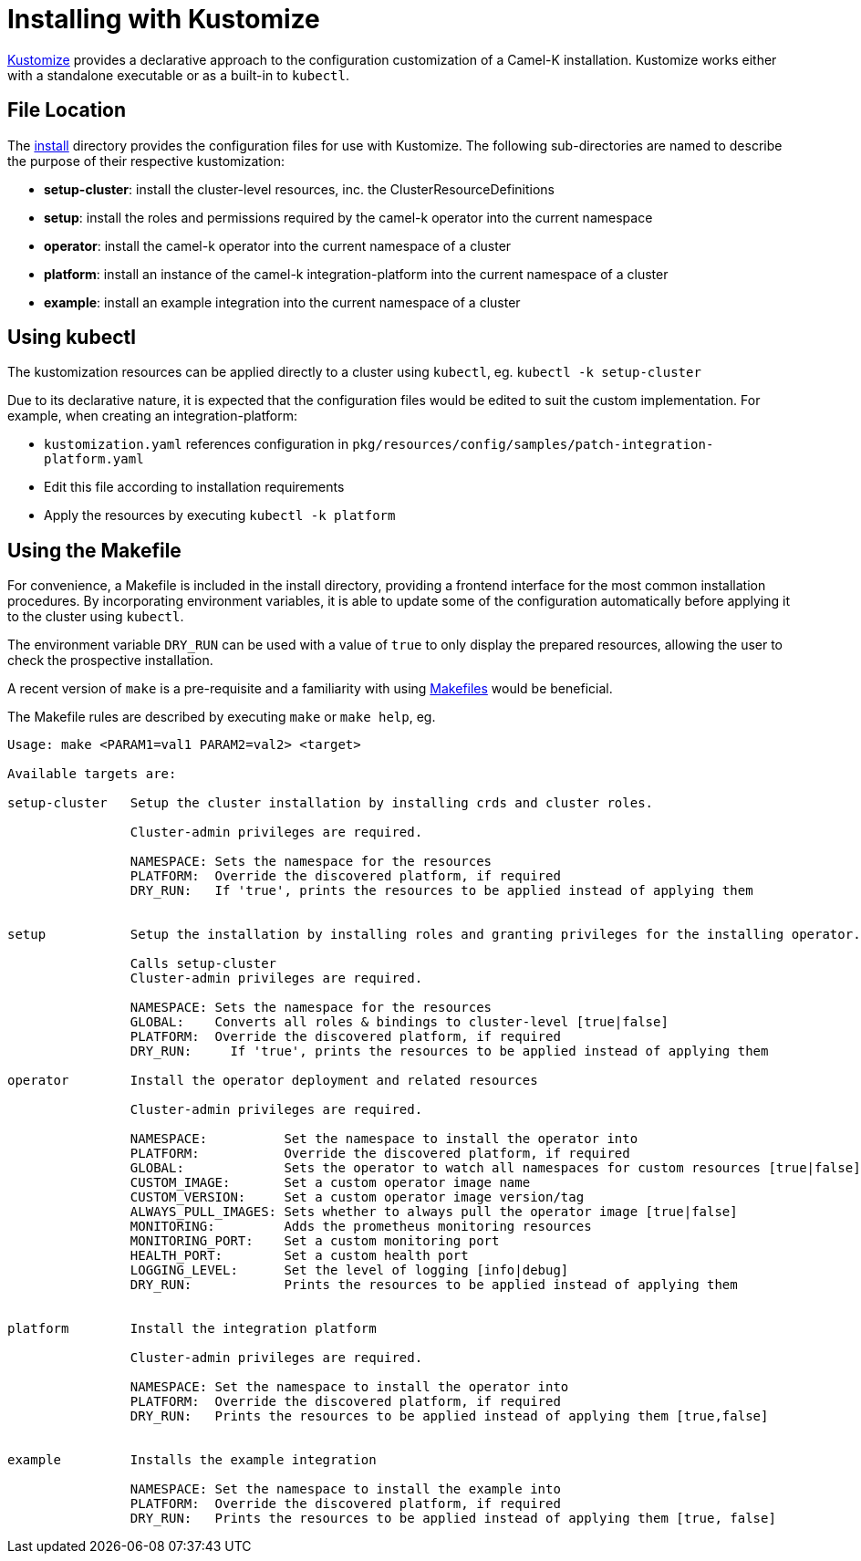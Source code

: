 [[kustomize]]
= Installing with Kustomize

https://kustomize.io[Kustomize] provides a declarative approach to the configuration customization of a
Camel-K installation. Kustomize works either with a standalone executable or as a built-in to ``kubectl``.

== File Location

The https://github.com/apache/camel-k/tree/main/install[install] directory provides the configuration
files for use with Kustomize. The following sub-directories are named to describe the purpose of their
respective kustomization:

* *setup-cluster*: install the cluster-level resources, inc. the ClusterResourceDefinitions
* *setup*: install the roles and permissions required by the camel-k operator into the current namespace
* *operator*: install the camel-k operator into the current namespace of a cluster
* *platform*: install an instance of the camel-k integration-platform into the current namespace of a cluster
* *example*: install an example integration into the current namespace of a cluster

== Using kubectl

The kustomization resources can be applied directly to a cluster using ``kubectl``, eg.
 `kubectl -k setup-cluster`

Due to its declarative nature, it is expected that the configuration files would be edited to suit the
custom implementation. For example, when creating an integration-platform:

* ``kustomization.yaml`` references configuration in ``pkg/resources/config/samples/patch-integration-platform.yaml``
* Edit this file according to installation requirements
* Apply the resources by executing ``kubectl -k platform``

== Using the Makefile

For convenience, a Makefile is included in the install directory, providing a frontend interface for
the most common installation procedures. By incorporating environment variables, it is able to update
some of the configuration automatically before applying it to the cluster using ``kubectl``.

The environment variable ``DRY_RUN`` can be used with a value of ``true`` to only display the prepared
resources, allowing the user to check the prospective installation.

A recent version of ``make`` is a pre-requisite and a familiarity with using
https://www.gnu.org/software/make/manual/make.html[Makefiles] would be beneficial.

The Makefile rules are described by executing ``make`` or ``make help``, eg.

....
Usage: make <PARAM1=val1 PARAM2=val2> <target>

Available targets are:

setup-cluster   Setup the cluster installation by installing crds and cluster roles.

                Cluster-admin privileges are required.

                NAMESPACE: Sets the namespace for the resources
                PLATFORM:  Override the discovered platform, if required
                DRY_RUN:   If 'true', prints the resources to be applied instead of applying them


setup           Setup the installation by installing roles and granting privileges for the installing operator.

                Calls setup-cluster
                Cluster-admin privileges are required.

                NAMESPACE: Sets the namespace for the resources
                GLOBAL:    Converts all roles & bindings to cluster-level [true|false]
                PLATFORM:  Override the discovered platform, if required
                DRY_RUN:     If 'true', prints the resources to be applied instead of applying them

operator        Install the operator deployment and related resources

                Cluster-admin privileges are required.

                NAMESPACE:          Set the namespace to install the operator into
                PLATFORM:           Override the discovered platform, if required
                GLOBAL:             Sets the operator to watch all namespaces for custom resources [true|false]
                CUSTOM_IMAGE:       Set a custom operator image name
                CUSTOM_VERSION:     Set a custom operator image version/tag
                ALWAYS_PULL_IMAGES: Sets whether to always pull the operator image [true|false]
                MONITORING:         Adds the prometheus monitoring resources
                MONITORING_PORT:    Set a custom monitoring port
                HEALTH_PORT:        Set a custom health port
                LOGGING_LEVEL:      Set the level of logging [info|debug]
                DRY_RUN:            Prints the resources to be applied instead of applying them


platform        Install the integration platform

                Cluster-admin privileges are required.

                NAMESPACE: Set the namespace to install the operator into
                PLATFORM:  Override the discovered platform, if required
                DRY_RUN:   Prints the resources to be applied instead of applying them [true,false]


example         Installs the example integration

                NAMESPACE: Set the namespace to install the example into
                PLATFORM:  Override the discovered platform, if required
                DRY_RUN:   Prints the resources to be applied instead of applying them [true, false]
....
